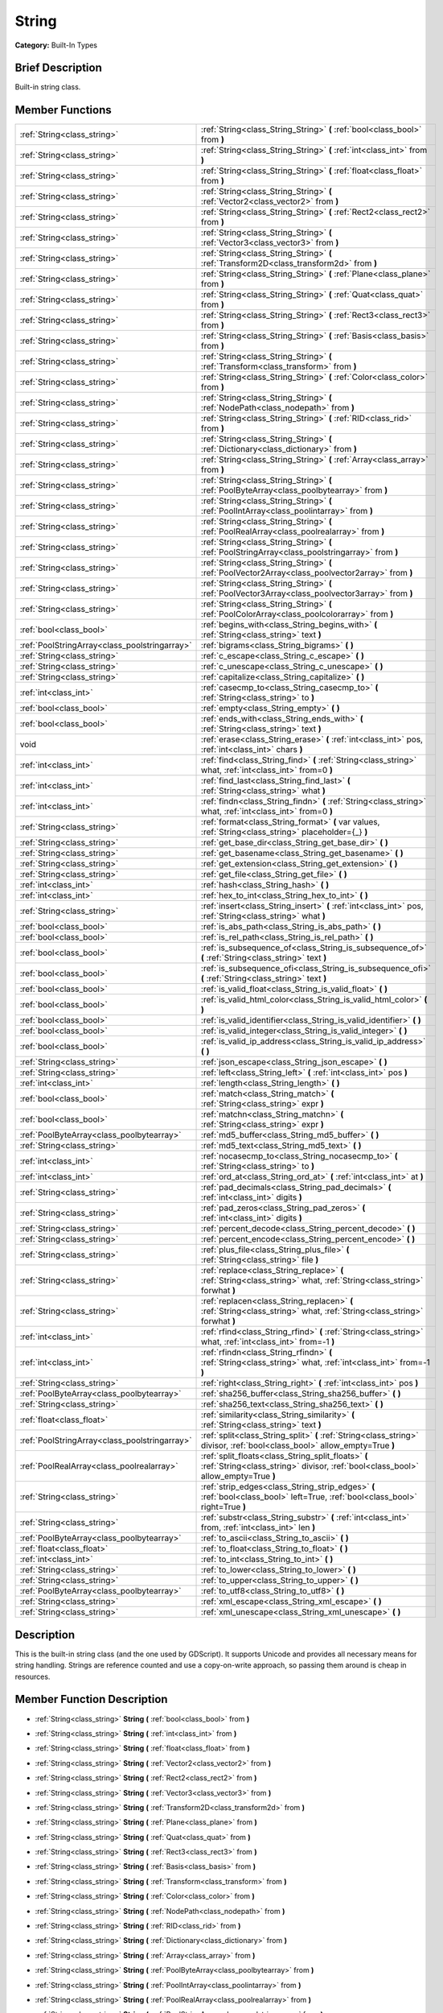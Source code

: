 .. Generated automatically by doc/tools/makerst.py in Godot's source tree.
.. DO NOT EDIT THIS FILE, but the doc/base/classes.xml source instead.

.. _class_String:

String
======

**Category:** Built-In Types

Brief Description
-----------------

Built-in string class.

Member Functions
----------------

+------------------------------------------------+--------------------------------------------------------------------------------------------------------------------------------------------+
| :ref:`String<class_string>`                    | :ref:`String<class_String_String>`  **(** :ref:`bool<class_bool>` from  **)**                                                              |
+------------------------------------------------+--------------------------------------------------------------------------------------------------------------------------------------------+
| :ref:`String<class_string>`                    | :ref:`String<class_String_String>`  **(** :ref:`int<class_int>` from  **)**                                                                |
+------------------------------------------------+--------------------------------------------------------------------------------------------------------------------------------------------+
| :ref:`String<class_string>`                    | :ref:`String<class_String_String>`  **(** :ref:`float<class_float>` from  **)**                                                            |
+------------------------------------------------+--------------------------------------------------------------------------------------------------------------------------------------------+
| :ref:`String<class_string>`                    | :ref:`String<class_String_String>`  **(** :ref:`Vector2<class_vector2>` from  **)**                                                        |
+------------------------------------------------+--------------------------------------------------------------------------------------------------------------------------------------------+
| :ref:`String<class_string>`                    | :ref:`String<class_String_String>`  **(** :ref:`Rect2<class_rect2>` from  **)**                                                            |
+------------------------------------------------+--------------------------------------------------------------------------------------------------------------------------------------------+
| :ref:`String<class_string>`                    | :ref:`String<class_String_String>`  **(** :ref:`Vector3<class_vector3>` from  **)**                                                        |
+------------------------------------------------+--------------------------------------------------------------------------------------------------------------------------------------------+
| :ref:`String<class_string>`                    | :ref:`String<class_String_String>`  **(** :ref:`Transform2D<class_transform2d>` from  **)**                                                |
+------------------------------------------------+--------------------------------------------------------------------------------------------------------------------------------------------+
| :ref:`String<class_string>`                    | :ref:`String<class_String_String>`  **(** :ref:`Plane<class_plane>` from  **)**                                                            |
+------------------------------------------------+--------------------------------------------------------------------------------------------------------------------------------------------+
| :ref:`String<class_string>`                    | :ref:`String<class_String_String>`  **(** :ref:`Quat<class_quat>` from  **)**                                                              |
+------------------------------------------------+--------------------------------------------------------------------------------------------------------------------------------------------+
| :ref:`String<class_string>`                    | :ref:`String<class_String_String>`  **(** :ref:`Rect3<class_rect3>` from  **)**                                                            |
+------------------------------------------------+--------------------------------------------------------------------------------------------------------------------------------------------+
| :ref:`String<class_string>`                    | :ref:`String<class_String_String>`  **(** :ref:`Basis<class_basis>` from  **)**                                                            |
+------------------------------------------------+--------------------------------------------------------------------------------------------------------------------------------------------+
| :ref:`String<class_string>`                    | :ref:`String<class_String_String>`  **(** :ref:`Transform<class_transform>` from  **)**                                                    |
+------------------------------------------------+--------------------------------------------------------------------------------------------------------------------------------------------+
| :ref:`String<class_string>`                    | :ref:`String<class_String_String>`  **(** :ref:`Color<class_color>` from  **)**                                                            |
+------------------------------------------------+--------------------------------------------------------------------------------------------------------------------------------------------+
| :ref:`String<class_string>`                    | :ref:`String<class_String_String>`  **(** :ref:`NodePath<class_nodepath>` from  **)**                                                      |
+------------------------------------------------+--------------------------------------------------------------------------------------------------------------------------------------------+
| :ref:`String<class_string>`                    | :ref:`String<class_String_String>`  **(** :ref:`RID<class_rid>` from  **)**                                                                |
+------------------------------------------------+--------------------------------------------------------------------------------------------------------------------------------------------+
| :ref:`String<class_string>`                    | :ref:`String<class_String_String>`  **(** :ref:`Dictionary<class_dictionary>` from  **)**                                                  |
+------------------------------------------------+--------------------------------------------------------------------------------------------------------------------------------------------+
| :ref:`String<class_string>`                    | :ref:`String<class_String_String>`  **(** :ref:`Array<class_array>` from  **)**                                                            |
+------------------------------------------------+--------------------------------------------------------------------------------------------------------------------------------------------+
| :ref:`String<class_string>`                    | :ref:`String<class_String_String>`  **(** :ref:`PoolByteArray<class_poolbytearray>` from  **)**                                            |
+------------------------------------------------+--------------------------------------------------------------------------------------------------------------------------------------------+
| :ref:`String<class_string>`                    | :ref:`String<class_String_String>`  **(** :ref:`PoolIntArray<class_poolintarray>` from  **)**                                              |
+------------------------------------------------+--------------------------------------------------------------------------------------------------------------------------------------------+
| :ref:`String<class_string>`                    | :ref:`String<class_String_String>`  **(** :ref:`PoolRealArray<class_poolrealarray>` from  **)**                                            |
+------------------------------------------------+--------------------------------------------------------------------------------------------------------------------------------------------+
| :ref:`String<class_string>`                    | :ref:`String<class_String_String>`  **(** :ref:`PoolStringArray<class_poolstringarray>` from  **)**                                        |
+------------------------------------------------+--------------------------------------------------------------------------------------------------------------------------------------------+
| :ref:`String<class_string>`                    | :ref:`String<class_String_String>`  **(** :ref:`PoolVector2Array<class_poolvector2array>` from  **)**                                      |
+------------------------------------------------+--------------------------------------------------------------------------------------------------------------------------------------------+
| :ref:`String<class_string>`                    | :ref:`String<class_String_String>`  **(** :ref:`PoolVector3Array<class_poolvector3array>` from  **)**                                      |
+------------------------------------------------+--------------------------------------------------------------------------------------------------------------------------------------------+
| :ref:`String<class_string>`                    | :ref:`String<class_String_String>`  **(** :ref:`PoolColorArray<class_poolcolorarray>` from  **)**                                          |
+------------------------------------------------+--------------------------------------------------------------------------------------------------------------------------------------------+
| :ref:`bool<class_bool>`                        | :ref:`begins_with<class_String_begins_with>`  **(** :ref:`String<class_string>` text  **)**                                                |
+------------------------------------------------+--------------------------------------------------------------------------------------------------------------------------------------------+
| :ref:`PoolStringArray<class_poolstringarray>`  | :ref:`bigrams<class_String_bigrams>`  **(** **)**                                                                                          |
+------------------------------------------------+--------------------------------------------------------------------------------------------------------------------------------------------+
| :ref:`String<class_string>`                    | :ref:`c_escape<class_String_c_escape>`  **(** **)**                                                                                        |
+------------------------------------------------+--------------------------------------------------------------------------------------------------------------------------------------------+
| :ref:`String<class_string>`                    | :ref:`c_unescape<class_String_c_unescape>`  **(** **)**                                                                                    |
+------------------------------------------------+--------------------------------------------------------------------------------------------------------------------------------------------+
| :ref:`String<class_string>`                    | :ref:`capitalize<class_String_capitalize>`  **(** **)**                                                                                    |
+------------------------------------------------+--------------------------------------------------------------------------------------------------------------------------------------------+
| :ref:`int<class_int>`                          | :ref:`casecmp_to<class_String_casecmp_to>`  **(** :ref:`String<class_string>` to  **)**                                                    |
+------------------------------------------------+--------------------------------------------------------------------------------------------------------------------------------------------+
| :ref:`bool<class_bool>`                        | :ref:`empty<class_String_empty>`  **(** **)**                                                                                              |
+------------------------------------------------+--------------------------------------------------------------------------------------------------------------------------------------------+
| :ref:`bool<class_bool>`                        | :ref:`ends_with<class_String_ends_with>`  **(** :ref:`String<class_string>` text  **)**                                                    |
+------------------------------------------------+--------------------------------------------------------------------------------------------------------------------------------------------+
| void                                           | :ref:`erase<class_String_erase>`  **(** :ref:`int<class_int>` pos, :ref:`int<class_int>` chars  **)**                                      |
+------------------------------------------------+--------------------------------------------------------------------------------------------------------------------------------------------+
| :ref:`int<class_int>`                          | :ref:`find<class_String_find>`  **(** :ref:`String<class_string>` what, :ref:`int<class_int>` from=0  **)**                                |
+------------------------------------------------+--------------------------------------------------------------------------------------------------------------------------------------------+
| :ref:`int<class_int>`                          | :ref:`find_last<class_String_find_last>`  **(** :ref:`String<class_string>` what  **)**                                                    |
+------------------------------------------------+--------------------------------------------------------------------------------------------------------------------------------------------+
| :ref:`int<class_int>`                          | :ref:`findn<class_String_findn>`  **(** :ref:`String<class_string>` what, :ref:`int<class_int>` from=0  **)**                              |
+------------------------------------------------+--------------------------------------------------------------------------------------------------------------------------------------------+
| :ref:`String<class_string>`                    | :ref:`format<class_String_format>`  **(** var values, :ref:`String<class_string>` placeholder={_}  **)**                                   |
+------------------------------------------------+--------------------------------------------------------------------------------------------------------------------------------------------+
| :ref:`String<class_string>`                    | :ref:`get_base_dir<class_String_get_base_dir>`  **(** **)**                                                                                |
+------------------------------------------------+--------------------------------------------------------------------------------------------------------------------------------------------+
| :ref:`String<class_string>`                    | :ref:`get_basename<class_String_get_basename>`  **(** **)**                                                                                |
+------------------------------------------------+--------------------------------------------------------------------------------------------------------------------------------------------+
| :ref:`String<class_string>`                    | :ref:`get_extension<class_String_get_extension>`  **(** **)**                                                                              |
+------------------------------------------------+--------------------------------------------------------------------------------------------------------------------------------------------+
| :ref:`String<class_string>`                    | :ref:`get_file<class_String_get_file>`  **(** **)**                                                                                        |
+------------------------------------------------+--------------------------------------------------------------------------------------------------------------------------------------------+
| :ref:`int<class_int>`                          | :ref:`hash<class_String_hash>`  **(** **)**                                                                                                |
+------------------------------------------------+--------------------------------------------------------------------------------------------------------------------------------------------+
| :ref:`int<class_int>`                          | :ref:`hex_to_int<class_String_hex_to_int>`  **(** **)**                                                                                    |
+------------------------------------------------+--------------------------------------------------------------------------------------------------------------------------------------------+
| :ref:`String<class_string>`                    | :ref:`insert<class_String_insert>`  **(** :ref:`int<class_int>` pos, :ref:`String<class_string>` what  **)**                               |
+------------------------------------------------+--------------------------------------------------------------------------------------------------------------------------------------------+
| :ref:`bool<class_bool>`                        | :ref:`is_abs_path<class_String_is_abs_path>`  **(** **)**                                                                                  |
+------------------------------------------------+--------------------------------------------------------------------------------------------------------------------------------------------+
| :ref:`bool<class_bool>`                        | :ref:`is_rel_path<class_String_is_rel_path>`  **(** **)**                                                                                  |
+------------------------------------------------+--------------------------------------------------------------------------------------------------------------------------------------------+
| :ref:`bool<class_bool>`                        | :ref:`is_subsequence_of<class_String_is_subsequence_of>`  **(** :ref:`String<class_string>` text  **)**                                    |
+------------------------------------------------+--------------------------------------------------------------------------------------------------------------------------------------------+
| :ref:`bool<class_bool>`                        | :ref:`is_subsequence_ofi<class_String_is_subsequence_ofi>`  **(** :ref:`String<class_string>` text  **)**                                  |
+------------------------------------------------+--------------------------------------------------------------------------------------------------------------------------------------------+
| :ref:`bool<class_bool>`                        | :ref:`is_valid_float<class_String_is_valid_float>`  **(** **)**                                                                            |
+------------------------------------------------+--------------------------------------------------------------------------------------------------------------------------------------------+
| :ref:`bool<class_bool>`                        | :ref:`is_valid_html_color<class_String_is_valid_html_color>`  **(** **)**                                                                  |
+------------------------------------------------+--------------------------------------------------------------------------------------------------------------------------------------------+
| :ref:`bool<class_bool>`                        | :ref:`is_valid_identifier<class_String_is_valid_identifier>`  **(** **)**                                                                  |
+------------------------------------------------+--------------------------------------------------------------------------------------------------------------------------------------------+
| :ref:`bool<class_bool>`                        | :ref:`is_valid_integer<class_String_is_valid_integer>`  **(** **)**                                                                        |
+------------------------------------------------+--------------------------------------------------------------------------------------------------------------------------------------------+
| :ref:`bool<class_bool>`                        | :ref:`is_valid_ip_address<class_String_is_valid_ip_address>`  **(** **)**                                                                  |
+------------------------------------------------+--------------------------------------------------------------------------------------------------------------------------------------------+
| :ref:`String<class_string>`                    | :ref:`json_escape<class_String_json_escape>`  **(** **)**                                                                                  |
+------------------------------------------------+--------------------------------------------------------------------------------------------------------------------------------------------+
| :ref:`String<class_string>`                    | :ref:`left<class_String_left>`  **(** :ref:`int<class_int>` pos  **)**                                                                     |
+------------------------------------------------+--------------------------------------------------------------------------------------------------------------------------------------------+
| :ref:`int<class_int>`                          | :ref:`length<class_String_length>`  **(** **)**                                                                                            |
+------------------------------------------------+--------------------------------------------------------------------------------------------------------------------------------------------+
| :ref:`bool<class_bool>`                        | :ref:`match<class_String_match>`  **(** :ref:`String<class_string>` expr  **)**                                                            |
+------------------------------------------------+--------------------------------------------------------------------------------------------------------------------------------------------+
| :ref:`bool<class_bool>`                        | :ref:`matchn<class_String_matchn>`  **(** :ref:`String<class_string>` expr  **)**                                                          |
+------------------------------------------------+--------------------------------------------------------------------------------------------------------------------------------------------+
| :ref:`PoolByteArray<class_poolbytearray>`      | :ref:`md5_buffer<class_String_md5_buffer>`  **(** **)**                                                                                    |
+------------------------------------------------+--------------------------------------------------------------------------------------------------------------------------------------------+
| :ref:`String<class_string>`                    | :ref:`md5_text<class_String_md5_text>`  **(** **)**                                                                                        |
+------------------------------------------------+--------------------------------------------------------------------------------------------------------------------------------------------+
| :ref:`int<class_int>`                          | :ref:`nocasecmp_to<class_String_nocasecmp_to>`  **(** :ref:`String<class_string>` to  **)**                                                |
+------------------------------------------------+--------------------------------------------------------------------------------------------------------------------------------------------+
| :ref:`int<class_int>`                          | :ref:`ord_at<class_String_ord_at>`  **(** :ref:`int<class_int>` at  **)**                                                                  |
+------------------------------------------------+--------------------------------------------------------------------------------------------------------------------------------------------+
| :ref:`String<class_string>`                    | :ref:`pad_decimals<class_String_pad_decimals>`  **(** :ref:`int<class_int>` digits  **)**                                                  |
+------------------------------------------------+--------------------------------------------------------------------------------------------------------------------------------------------+
| :ref:`String<class_string>`                    | :ref:`pad_zeros<class_String_pad_zeros>`  **(** :ref:`int<class_int>` digits  **)**                                                        |
+------------------------------------------------+--------------------------------------------------------------------------------------------------------------------------------------------+
| :ref:`String<class_string>`                    | :ref:`percent_decode<class_String_percent_decode>`  **(** **)**                                                                            |
+------------------------------------------------+--------------------------------------------------------------------------------------------------------------------------------------------+
| :ref:`String<class_string>`                    | :ref:`percent_encode<class_String_percent_encode>`  **(** **)**                                                                            |
+------------------------------------------------+--------------------------------------------------------------------------------------------------------------------------------------------+
| :ref:`String<class_string>`                    | :ref:`plus_file<class_String_plus_file>`  **(** :ref:`String<class_string>` file  **)**                                                    |
+------------------------------------------------+--------------------------------------------------------------------------------------------------------------------------------------------+
| :ref:`String<class_string>`                    | :ref:`replace<class_String_replace>`  **(** :ref:`String<class_string>` what, :ref:`String<class_string>` forwhat  **)**                   |
+------------------------------------------------+--------------------------------------------------------------------------------------------------------------------------------------------+
| :ref:`String<class_string>`                    | :ref:`replacen<class_String_replacen>`  **(** :ref:`String<class_string>` what, :ref:`String<class_string>` forwhat  **)**                 |
+------------------------------------------------+--------------------------------------------------------------------------------------------------------------------------------------------+
| :ref:`int<class_int>`                          | :ref:`rfind<class_String_rfind>`  **(** :ref:`String<class_string>` what, :ref:`int<class_int>` from=-1  **)**                             |
+------------------------------------------------+--------------------------------------------------------------------------------------------------------------------------------------------+
| :ref:`int<class_int>`                          | :ref:`rfindn<class_String_rfindn>`  **(** :ref:`String<class_string>` what, :ref:`int<class_int>` from=-1  **)**                           |
+------------------------------------------------+--------------------------------------------------------------------------------------------------------------------------------------------+
| :ref:`String<class_string>`                    | :ref:`right<class_String_right>`  **(** :ref:`int<class_int>` pos  **)**                                                                   |
+------------------------------------------------+--------------------------------------------------------------------------------------------------------------------------------------------+
| :ref:`PoolByteArray<class_poolbytearray>`      | :ref:`sha256_buffer<class_String_sha256_buffer>`  **(** **)**                                                                              |
+------------------------------------------------+--------------------------------------------------------------------------------------------------------------------------------------------+
| :ref:`String<class_string>`                    | :ref:`sha256_text<class_String_sha256_text>`  **(** **)**                                                                                  |
+------------------------------------------------+--------------------------------------------------------------------------------------------------------------------------------------------+
| :ref:`float<class_float>`                      | :ref:`similarity<class_String_similarity>`  **(** :ref:`String<class_string>` text  **)**                                                  |
+------------------------------------------------+--------------------------------------------------------------------------------------------------------------------------------------------+
| :ref:`PoolStringArray<class_poolstringarray>`  | :ref:`split<class_String_split>`  **(** :ref:`String<class_string>` divisor, :ref:`bool<class_bool>` allow_empty=True  **)**               |
+------------------------------------------------+--------------------------------------------------------------------------------------------------------------------------------------------+
| :ref:`PoolRealArray<class_poolrealarray>`      | :ref:`split_floats<class_String_split_floats>`  **(** :ref:`String<class_string>` divisor, :ref:`bool<class_bool>` allow_empty=True  **)** |
+------------------------------------------------+--------------------------------------------------------------------------------------------------------------------------------------------+
| :ref:`String<class_string>`                    | :ref:`strip_edges<class_String_strip_edges>`  **(** :ref:`bool<class_bool>` left=True, :ref:`bool<class_bool>` right=True  **)**           |
+------------------------------------------------+--------------------------------------------------------------------------------------------------------------------------------------------+
| :ref:`String<class_string>`                    | :ref:`substr<class_String_substr>`  **(** :ref:`int<class_int>` from, :ref:`int<class_int>` len  **)**                                     |
+------------------------------------------------+--------------------------------------------------------------------------------------------------------------------------------------------+
| :ref:`PoolByteArray<class_poolbytearray>`      | :ref:`to_ascii<class_String_to_ascii>`  **(** **)**                                                                                        |
+------------------------------------------------+--------------------------------------------------------------------------------------------------------------------------------------------+
| :ref:`float<class_float>`                      | :ref:`to_float<class_String_to_float>`  **(** **)**                                                                                        |
+------------------------------------------------+--------------------------------------------------------------------------------------------------------------------------------------------+
| :ref:`int<class_int>`                          | :ref:`to_int<class_String_to_int>`  **(** **)**                                                                                            |
+------------------------------------------------+--------------------------------------------------------------------------------------------------------------------------------------------+
| :ref:`String<class_string>`                    | :ref:`to_lower<class_String_to_lower>`  **(** **)**                                                                                        |
+------------------------------------------------+--------------------------------------------------------------------------------------------------------------------------------------------+
| :ref:`String<class_string>`                    | :ref:`to_upper<class_String_to_upper>`  **(** **)**                                                                                        |
+------------------------------------------------+--------------------------------------------------------------------------------------------------------------------------------------------+
| :ref:`PoolByteArray<class_poolbytearray>`      | :ref:`to_utf8<class_String_to_utf8>`  **(** **)**                                                                                          |
+------------------------------------------------+--------------------------------------------------------------------------------------------------------------------------------------------+
| :ref:`String<class_string>`                    | :ref:`xml_escape<class_String_xml_escape>`  **(** **)**                                                                                    |
+------------------------------------------------+--------------------------------------------------------------------------------------------------------------------------------------------+
| :ref:`String<class_string>`                    | :ref:`xml_unescape<class_String_xml_unescape>`  **(** **)**                                                                                |
+------------------------------------------------+--------------------------------------------------------------------------------------------------------------------------------------------+

Description
-----------

This is the built-in string class (and the one used by GDScript). It supports Unicode and provides all necessary means for string handling. Strings are reference counted and use a copy-on-write approach, so passing them around is cheap in resources.

Member Function Description
---------------------------

.. _class_String_String:

- :ref:`String<class_string>`  **String**  **(** :ref:`bool<class_bool>` from  **)**

.. _class_String_String:

- :ref:`String<class_string>`  **String**  **(** :ref:`int<class_int>` from  **)**

.. _class_String_String:

- :ref:`String<class_string>`  **String**  **(** :ref:`float<class_float>` from  **)**

.. _class_String_String:

- :ref:`String<class_string>`  **String**  **(** :ref:`Vector2<class_vector2>` from  **)**

.. _class_String_String:

- :ref:`String<class_string>`  **String**  **(** :ref:`Rect2<class_rect2>` from  **)**

.. _class_String_String:

- :ref:`String<class_string>`  **String**  **(** :ref:`Vector3<class_vector3>` from  **)**

.. _class_String_String:

- :ref:`String<class_string>`  **String**  **(** :ref:`Transform2D<class_transform2d>` from  **)**

.. _class_String_String:

- :ref:`String<class_string>`  **String**  **(** :ref:`Plane<class_plane>` from  **)**

.. _class_String_String:

- :ref:`String<class_string>`  **String**  **(** :ref:`Quat<class_quat>` from  **)**

.. _class_String_String:

- :ref:`String<class_string>`  **String**  **(** :ref:`Rect3<class_rect3>` from  **)**

.. _class_String_String:

- :ref:`String<class_string>`  **String**  **(** :ref:`Basis<class_basis>` from  **)**

.. _class_String_String:

- :ref:`String<class_string>`  **String**  **(** :ref:`Transform<class_transform>` from  **)**

.. _class_String_String:

- :ref:`String<class_string>`  **String**  **(** :ref:`Color<class_color>` from  **)**

.. _class_String_String:

- :ref:`String<class_string>`  **String**  **(** :ref:`NodePath<class_nodepath>` from  **)**

.. _class_String_String:

- :ref:`String<class_string>`  **String**  **(** :ref:`RID<class_rid>` from  **)**

.. _class_String_String:

- :ref:`String<class_string>`  **String**  **(** :ref:`Dictionary<class_dictionary>` from  **)**

.. _class_String_String:

- :ref:`String<class_string>`  **String**  **(** :ref:`Array<class_array>` from  **)**

.. _class_String_String:

- :ref:`String<class_string>`  **String**  **(** :ref:`PoolByteArray<class_poolbytearray>` from  **)**

.. _class_String_String:

- :ref:`String<class_string>`  **String**  **(** :ref:`PoolIntArray<class_poolintarray>` from  **)**

.. _class_String_String:

- :ref:`String<class_string>`  **String**  **(** :ref:`PoolRealArray<class_poolrealarray>` from  **)**

.. _class_String_String:

- :ref:`String<class_string>`  **String**  **(** :ref:`PoolStringArray<class_poolstringarray>` from  **)**

.. _class_String_String:

- :ref:`String<class_string>`  **String**  **(** :ref:`PoolVector2Array<class_poolvector2array>` from  **)**

.. _class_String_String:

- :ref:`String<class_string>`  **String**  **(** :ref:`PoolVector3Array<class_poolvector3array>` from  **)**

.. _class_String_String:

- :ref:`String<class_string>`  **String**  **(** :ref:`PoolColorArray<class_poolcolorarray>` from  **)**

.. _class_String_begins_with:

- :ref:`bool<class_bool>`  **begins_with**  **(** :ref:`String<class_string>` text  **)**

Return true if the strings begins with the given string.

.. _class_String_bigrams:

- :ref:`PoolStringArray<class_poolstringarray>`  **bigrams**  **(** **)**

Return the bigrams (pairs of consecutive letters) of this string.

.. _class_String_c_escape:

- :ref:`String<class_string>`  **c_escape**  **(** **)**

Return a copy of the string with special characters escaped using the C language standard.

.. _class_String_c_unescape:

- :ref:`String<class_string>`  **c_unescape**  **(** **)**

Return a copy of the string with escaped characters replaced by their meanings according to the C language standard.

.. _class_String_capitalize:

- :ref:`String<class_string>`  **capitalize**  **(** **)**

Change the case of some letters. Replace underscores with spaces, convert all letters to lowercase then capitalize first and every letter following the space character. For ``capitalize camelCase mixed_with_underscores`` it will return ``Capitalize Camelcase Mixed With Underscores``.

.. _class_String_casecmp_to:

- :ref:`int<class_int>`  **casecmp_to**  **(** :ref:`String<class_string>` to  **)**

Perform a case-sensitive comparison to another string, return -1 if less, 0 if equal and +1 if greater.

.. _class_String_empty:

- :ref:`bool<class_bool>`  **empty**  **(** **)**

Return true if the string is empty.

.. _class_String_ends_with:

- :ref:`bool<class_bool>`  **ends_with**  **(** :ref:`String<class_string>` text  **)**

Return true if the strings ends with the given string.

.. _class_String_erase:

- void  **erase**  **(** :ref:`int<class_int>` pos, :ref:`int<class_int>` chars  **)**

Erase ``chars`` characters from the string starting from ``pos``.

.. _class_String_find:

- :ref:`int<class_int>`  **find**  **(** :ref:`String<class_string>` what, :ref:`int<class_int>` from=0  **)**

Find the first occurrence of a substring, return the starting position of the substring or -1 if not found. Optionally, the initial search index can be passed.

.. _class_String_find_last:

- :ref:`int<class_int>`  **find_last**  **(** :ref:`String<class_string>` what  **)**

Find the last occurrence of a substring, return the starting position of the substring or -1 if not found. Optionally, the initial search index can be passed.

.. _class_String_findn:

- :ref:`int<class_int>`  **findn**  **(** :ref:`String<class_string>` what, :ref:`int<class_int>` from=0  **)**

Find the first occurrence of a substring but search as case-insensitive, return the starting position of the substring or -1 if not found. Optionally, the initial search index can be passed.

.. _class_String_format:

- :ref:`String<class_string>`  **format**  **(** var values, :ref:`String<class_string>` placeholder={_}  **)**

.. _class_String_get_base_dir:

- :ref:`String<class_string>`  **get_base_dir**  **(** **)**

If the string is a path to a file, return the base directory.

.. _class_String_get_basename:

- :ref:`String<class_string>`  **get_basename**  **(** **)**

If the string is a path to a file, return the path to the file without the extension.

.. _class_String_get_extension:

- :ref:`String<class_string>`  **get_extension**  **(** **)**

If the string is a path to a file, return the extension.

.. _class_String_get_file:

- :ref:`String<class_string>`  **get_file**  **(** **)**

If the string is a path to a file, return the file and ignore the base directory.

.. _class_String_hash:

- :ref:`int<class_int>`  **hash**  **(** **)**

Hash the string and return a 32 bits integer.

.. _class_String_hex_to_int:

- :ref:`int<class_int>`  **hex_to_int**  **(** **)**

Convert a string containing a hexadecimal number into an int.

.. _class_String_insert:

- :ref:`String<class_string>`  **insert**  **(** :ref:`int<class_int>` pos, :ref:`String<class_string>` what  **)**

Insert a substring at a given position.

.. _class_String_is_abs_path:

- :ref:`bool<class_bool>`  **is_abs_path**  **(** **)**

If the string is a path to a file or directory, return true if the path is absolute.

.. _class_String_is_rel_path:

- :ref:`bool<class_bool>`  **is_rel_path**  **(** **)**

If the string is a path to a file or directory, return true if the path is relative.

.. _class_String_is_subsequence_of:

- :ref:`bool<class_bool>`  **is_subsequence_of**  **(** :ref:`String<class_string>` text  **)**

Check whether this string is a subsequence of the given string.

.. _class_String_is_subsequence_ofi:

- :ref:`bool<class_bool>`  **is_subsequence_ofi**  **(** :ref:`String<class_string>` text  **)**

Check whether this string is a subsequence of the given string, without considering case.

.. _class_String_is_valid_float:

- :ref:`bool<class_bool>`  **is_valid_float**  **(** **)**

Check whether the string contains a valid float.

.. _class_String_is_valid_html_color:

- :ref:`bool<class_bool>`  **is_valid_html_color**  **(** **)**

Check whether the string contains a valid color in HTML notation.

.. _class_String_is_valid_identifier:

- :ref:`bool<class_bool>`  **is_valid_identifier**  **(** **)**

Check whether the string is a valid identifier. As is common in programming languages, a valid identifier may contain only letters, digits and underscores (\_) and the first character may not be a digit.

.. _class_String_is_valid_integer:

- :ref:`bool<class_bool>`  **is_valid_integer**  **(** **)**

Check whether the string contains a valid integer.

.. _class_String_is_valid_ip_address:

- :ref:`bool<class_bool>`  **is_valid_ip_address**  **(** **)**

Check whether the string contains a valid IP address.

.. _class_String_json_escape:

- :ref:`String<class_string>`  **json_escape**  **(** **)**

Return a copy of the string with special characters escaped using the JSON standard.

.. _class_String_left:

- :ref:`String<class_string>`  **left**  **(** :ref:`int<class_int>` pos  **)**

Return an amount of characters from the left of the string.

.. _class_String_length:

- :ref:`int<class_int>`  **length**  **(** **)**

Return the length of the string in characters.

.. _class_String_match:

- :ref:`bool<class_bool>`  **match**  **(** :ref:`String<class_string>` expr  **)**

Do a simple expression match, where '\*' matches zero or more arbitrary characters and '?' matches any single character except '.'.

.. _class_String_matchn:

- :ref:`bool<class_bool>`  **matchn**  **(** :ref:`String<class_string>` expr  **)**

Do a simple case insensitive expression match, using ? and \* wildcards (see :ref:`match<class_String_match>`).

.. _class_String_md5_buffer:

- :ref:`PoolByteArray<class_poolbytearray>`  **md5_buffer**  **(** **)**

Return the MD5 hash of the string as an array of bytes.

.. _class_String_md5_text:

- :ref:`String<class_string>`  **md5_text**  **(** **)**

Return the MD5 hash of the string as a string.

.. _class_String_nocasecmp_to:

- :ref:`int<class_int>`  **nocasecmp_to**  **(** :ref:`String<class_string>` to  **)**

Perform a case-insensitive comparison to another string, return -1 if less, 0 if equal and +1 if greater.

.. _class_String_ord_at:

- :ref:`int<class_int>`  **ord_at**  **(** :ref:`int<class_int>` at  **)**

Return the character code at position ``at``.

.. _class_String_pad_decimals:

- :ref:`String<class_string>`  **pad_decimals**  **(** :ref:`int<class_int>` digits  **)**

Format a number to have an exact number of ``digits`` after the decimal point.

.. _class_String_pad_zeros:

- :ref:`String<class_string>`  **pad_zeros**  **(** :ref:`int<class_int>` digits  **)**

Format a number to have an exact number of ``digits`` before the decimal point.

.. _class_String_percent_decode:

- :ref:`String<class_string>`  **percent_decode**  **(** **)**

Decode a percent-encoded string. See :ref:`percent_encode<class_String_percent_encode>`.

.. _class_String_percent_encode:

- :ref:`String<class_string>`  **percent_encode**  **(** **)**

Percent-encode a string. This is meant to encode parameters in a URL when sending a HTTP GET request and bodies of form-urlencoded POST request.

.. _class_String_plus_file:

- :ref:`String<class_string>`  **plus_file**  **(** :ref:`String<class_string>` file  **)**

If the string is a path, this concatenates ``file`` at the end of the string as a subpath. E.g. ``"this/is".plus_file("path") == "this/is/path"``.

.. _class_String_replace:

- :ref:`String<class_string>`  **replace**  **(** :ref:`String<class_string>` what, :ref:`String<class_string>` forwhat  **)**

Replace occurrences of a substring for different ones inside the string.

.. _class_String_replacen:

- :ref:`String<class_string>`  **replacen**  **(** :ref:`String<class_string>` what, :ref:`String<class_string>` forwhat  **)**

Replace occurrences of a substring for different ones inside the string, but search case-insensitive.

.. _class_String_rfind:

- :ref:`int<class_int>`  **rfind**  **(** :ref:`String<class_string>` what, :ref:`int<class_int>` from=-1  **)**

Perform a search for a substring, but start from the end of the string instead of the beginning.

.. _class_String_rfindn:

- :ref:`int<class_int>`  **rfindn**  **(** :ref:`String<class_string>` what, :ref:`int<class_int>` from=-1  **)**

Perform a search for a substring, but start from the end of the string instead of the beginning. Also search case-insensitive.

.. _class_String_right:

- :ref:`String<class_string>`  **right**  **(** :ref:`int<class_int>` pos  **)**

Return the right side of the string from a given position.

.. _class_String_sha256_buffer:

- :ref:`PoolByteArray<class_poolbytearray>`  **sha256_buffer**  **(** **)**

.. _class_String_sha256_text:

- :ref:`String<class_string>`  **sha256_text**  **(** **)**

Return the SHA-256 hash of the string as a string.

.. _class_String_similarity:

- :ref:`float<class_float>`  **similarity**  **(** :ref:`String<class_string>` text  **)**

Return the similarity index of the text compared to this string. 1 means totally similar and 0 means totally dissimilar.

.. _class_String_split:

- :ref:`PoolStringArray<class_poolstringarray>`  **split**  **(** :ref:`String<class_string>` divisor, :ref:`bool<class_bool>` allow_empty=True  **)**

Split the string by a divisor string, return an array of the substrings. Example "One,Two,Three" will return "One","Two","Three" if split by ",".

.. _class_String_split_floats:

- :ref:`PoolRealArray<class_poolrealarray>`  **split_floats**  **(** :ref:`String<class_string>` divisor, :ref:`bool<class_bool>` allow_empty=True  **)**

Split the string in floats by using a divisor string, return an array of the substrings. Example "1,2.5,3" will return 1,2.5,3 if split by ",".

.. _class_String_strip_edges:

- :ref:`String<class_string>`  **strip_edges**  **(** :ref:`bool<class_bool>` left=True, :ref:`bool<class_bool>` right=True  **)**

Return a copy of the string stripped of any non-printable character at the beginning and the end. The optional arguments are used to toggle stripping on the left and right edges respectively.

.. _class_String_substr:

- :ref:`String<class_string>`  **substr**  **(** :ref:`int<class_int>` from, :ref:`int<class_int>` len  **)**

Return part of the string from the position ``from``, with length ``len``.

.. _class_String_to_ascii:

- :ref:`PoolByteArray<class_poolbytearray>`  **to_ascii**  **(** **)**

Convert the String (which is a character array) to PoolByteArray (which is an array of bytes). The conversion is speeded up in comparison to to_utf8() with the assumption that all the characters the String contains are only ASCII characters.

.. _class_String_to_float:

- :ref:`float<class_float>`  **to_float**  **(** **)**

Convert a string, containing a decimal number, into a ``float``.

.. _class_String_to_int:

- :ref:`int<class_int>`  **to_int**  **(** **)**

Convert a string, containing an integer number, into an ``int``.

.. _class_String_to_lower:

- :ref:`String<class_string>`  **to_lower**  **(** **)**

Return the string converted to lowercase.

.. _class_String_to_upper:

- :ref:`String<class_string>`  **to_upper**  **(** **)**

Return the string converted to uppercase.

.. _class_String_to_utf8:

- :ref:`PoolByteArray<class_poolbytearray>`  **to_utf8**  **(** **)**

Convert the String (which is an array of characters) to PoolByteArray (which is an array of bytes). The conversion is a bit slower than to_ascii(), but supports all UTF-8 characters. Therefore, you should prefer this function over to_ascii().

.. _class_String_xml_escape:

- :ref:`String<class_string>`  **xml_escape**  **(** **)**

Return a copy of the string with special characters escaped using the XML standard.

.. _class_String_xml_unescape:

- :ref:`String<class_string>`  **xml_unescape**  **(** **)**

Return a copy of the string with escaped characters replaced by their meanings according to the XML standard.



